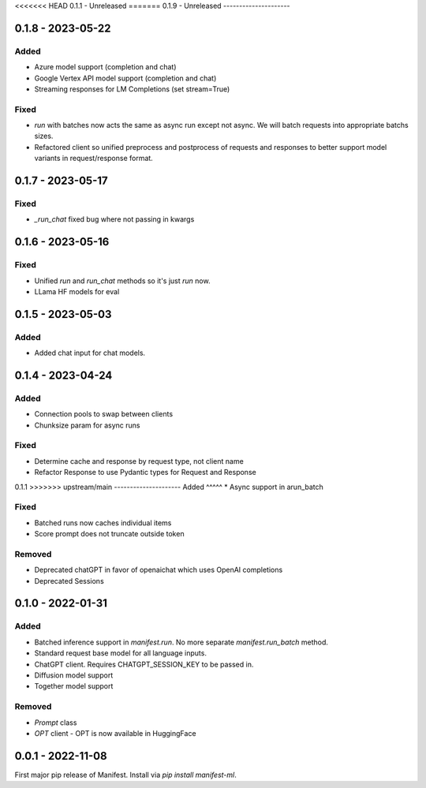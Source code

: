 <<<<<<< HEAD
0.1.1 - Unreleased
=======
0.1.9 - Unreleased
---------------------

0.1.8 - 2023-05-22
---------------------
Added
^^^^^
* Azure model support (completion and chat)
* Google Vertex API model support (completion and chat)
* Streaming responses for LM Completions (set stream=True)

Fixed
^^^^^
* `run` with batches now acts the same as async run except not async. We will batch requests into appropriate batchs sizes.
* Refactored client so unified preprocess and postprocess of requests and responses to better support model variants in request/response format.

0.1.7 - 2023-05-17
---------------------
Fixed
^^^^^
* `_run_chat` fixed bug where not passing in kwargs

0.1.6 - 2023-05-16
---------------------
Fixed
^^^^^
* Unified `run` and `run_chat` methods so it's just `run` now.
* LLama HF models for eval

0.1.5 - 2023-05-03
---------------------
Added
^^^^^
* Added chat input for chat models.

0.1.4 - 2023-04-24
---------------------
Added
^^^^^
* Connection pools to swap between clients
* Chunksize param for async runs

Fixed
^^^^^
* Determine cache and response by request type, not client name
* Refactor Response to use Pydantic types for Request and Response

0.1.1
>>>>>>> upstream/main
---------------------
Added
^^^^^
* Async support in arun_batch

Fixed
^^^^^
* Batched runs now caches individual items
* Score prompt does not truncate outside token

Removed
^^^^^
* Deprecated chatGPT in favor of openaichat which uses OpenAI completions
* Deprecated Sessions

0.1.0 - 2022-01-31
---------------------
Added
^^^^^
* Batched inference support in `manifest.run`. No more separate `manifest.run_batch` method.
* Standard request base model for all language inputs.
* ChatGPT client. Requires CHATGPT_SESSION_KEY to be passed in.
* Diffusion model support
* Together model support

Removed
^^^^^^^
* `Prompt` class
* `OPT` client - OPT is now available in HuggingFace

0.0.1 - 2022-11-08
-------------------
First major pip release of Manifest. Install via `pip install manifest-ml`.


.. _@lorr1: https://github.com/lorr1
